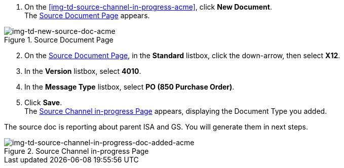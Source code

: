 
// To Create the Source Document Type for the Source Channel

. On the <<img-td-source-channel-in-progress-acme>>, click *New Document*. +
The <<img-td-new-source-doc-acme>> appears.

[[img-td-new-source-doc-acme]]

image::partner/td-new-source-doc-acme.png[img-td-new-source-doc-acme, title="Source Document Page"]

[start=2]

. On the <<img-td-new-source-doc-acme>>, in the *Standard* listbox, click the down-arrow, then select *X12*.
. In the *Version* listbox, select *4010*.
. In the *Message Type* listbox, select *PO (850 Purchase Order)*.
. Click *Save*. +
The <<img-td-source-channel-in-progress-doc-added-acme>> appears, displaying the Document Type you added.

The source doc is reporting about parent ISA and GS. You will generate them in next steps. 

[[img-td-source-channel-in-progress-doc-added-acme]]

image::partner/td-source-channel-in-progress-doc-added-acme.png[img-td-source-channel-in-progress-doc-added-acme, title="Source Channel in-progress Page"]


